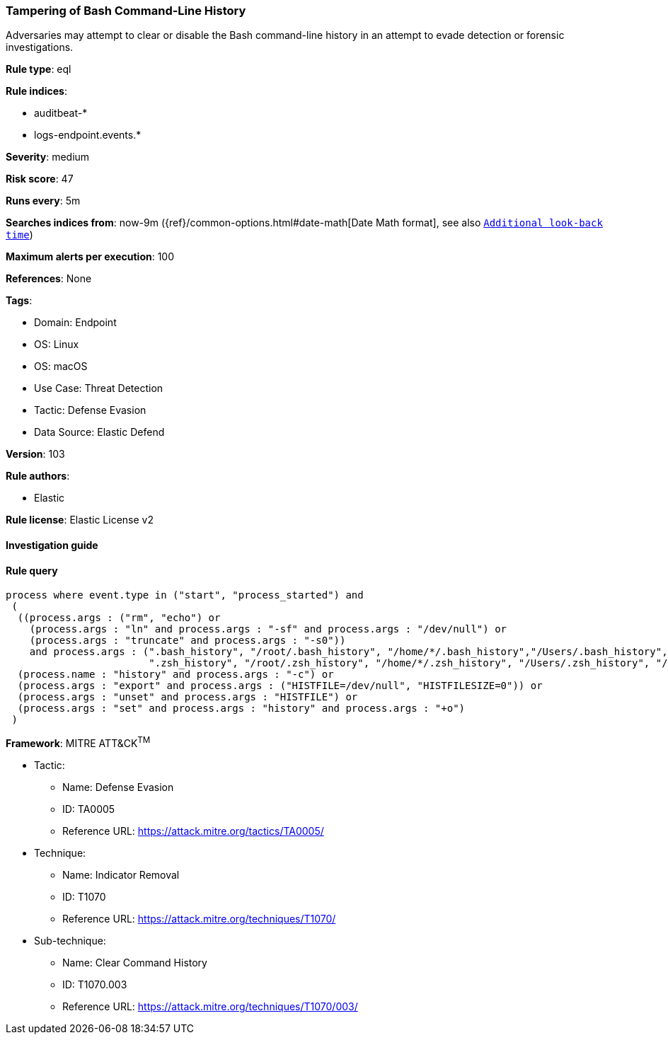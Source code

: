 [[prebuilt-rule-8-9-5-tampering-of-bash-command-line-history]]
=== Tampering of Bash Command-Line History

Adversaries may attempt to clear or disable the Bash command-line history in an attempt to evade detection or forensic investigations.

*Rule type*: eql

*Rule indices*: 

* auditbeat-*
* logs-endpoint.events.*

*Severity*: medium

*Risk score*: 47

*Runs every*: 5m

*Searches indices from*: now-9m ({ref}/common-options.html#date-math[Date Math format], see also <<rule-schedule, `Additional look-back time`>>)

*Maximum alerts per execution*: 100

*References*: None

*Tags*: 

* Domain: Endpoint
* OS: Linux
* OS: macOS
* Use Case: Threat Detection
* Tactic: Defense Evasion
* Data Source: Elastic Defend

*Version*: 103

*Rule authors*: 

* Elastic

*Rule license*: Elastic License v2


==== Investigation guide


[source, markdown]
----------------------------------

----------------------------------

==== Rule query


[source, js]
----------------------------------
process where event.type in ("start", "process_started") and
 (
  ((process.args : ("rm", "echo") or
    (process.args : "ln" and process.args : "-sf" and process.args : "/dev/null") or
    (process.args : "truncate" and process.args : "-s0"))
    and process.args : (".bash_history", "/root/.bash_history", "/home/*/.bash_history","/Users/.bash_history", "/Users/*/.bash_history",
                        ".zsh_history", "/root/.zsh_history", "/home/*/.zsh_history", "/Users/.zsh_history", "/Users/*/.zsh_history")) or
  (process.name : "history" and process.args : "-c") or
  (process.args : "export" and process.args : ("HISTFILE=/dev/null", "HISTFILESIZE=0")) or
  (process.args : "unset" and process.args : "HISTFILE") or
  (process.args : "set" and process.args : "history" and process.args : "+o")
 )

----------------------------------

*Framework*: MITRE ATT&CK^TM^

* Tactic:
** Name: Defense Evasion
** ID: TA0005
** Reference URL: https://attack.mitre.org/tactics/TA0005/
* Technique:
** Name: Indicator Removal
** ID: T1070
** Reference URL: https://attack.mitre.org/techniques/T1070/
* Sub-technique:
** Name: Clear Command History
** ID: T1070.003
** Reference URL: https://attack.mitre.org/techniques/T1070/003/
